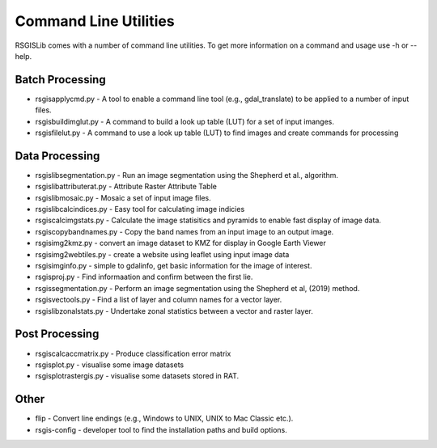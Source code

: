 Command Line Utilities
======================

RSGISLib comes with a number of command line utilities. To get more information on a command and usage use -h or --help.

Batch Processing
----------------
* rsgisapplycmd.py - A tool to enable a command line tool (e.g., gdal_translate) to be applied to a number of input files.
* rsgisbuildimglut.py - A command to build a look up table (LUT) for a set of input imanges.
* rsgisfilelut.py - A command to use a look up table (LUT) to find images and create commands for processing  



Data Processing
----------------
* rsgislibsegmentation.py - Run an image segmentation using the Shepherd et al., algorithm.
* rsgislibattributerat.py - Attribute Raster Attribute Table
* rsgislibmosaic.py - Mosaic a set of input image files.
* rsgislibcalcindices.py - Easy tool for calculating image indicies
* rsgiscalcimgstats.py - Calculate the image statisitics and pyramids to enable fast display of image data.
* rsgiscopybandnames.py - Copy the band names from an input image to an output image.
* rsgisimg2kmz.py - convert an image dataset to KMZ for display in Google Earth Viewer
* rsgisimg2webtiles.py - create a website using leaflet using input image data
* rsgisimginfo.py - simple to gdalinfo, get basic information for the image of interest.
* rsgisproj.py - Find informaation and confirm between the first lie.
* rsgissegmentation.py - Perform an image segmentation using the Shepherd et al, (2019) method.
* rsgisvectools.py - Find a list of layer and column names for a vector layer.
* rsgislibzonalstats.py - Undertake zonal statistics between a vector and raster layer.


Post Processing
----------------
* rsgiscalcaccmatrix.py - Produce classification error matrix
* rsgisplot.py - visualise some image datasets
* rsgisplotrastergis.py - visualise some datasets stored in RAT.


Other
-----
* flip - Convert line endings (e.g., Windows to UNIX, UNIX to Mac Classic etc.).
* rsgis-config - developer tool to find the installation paths and build options.
